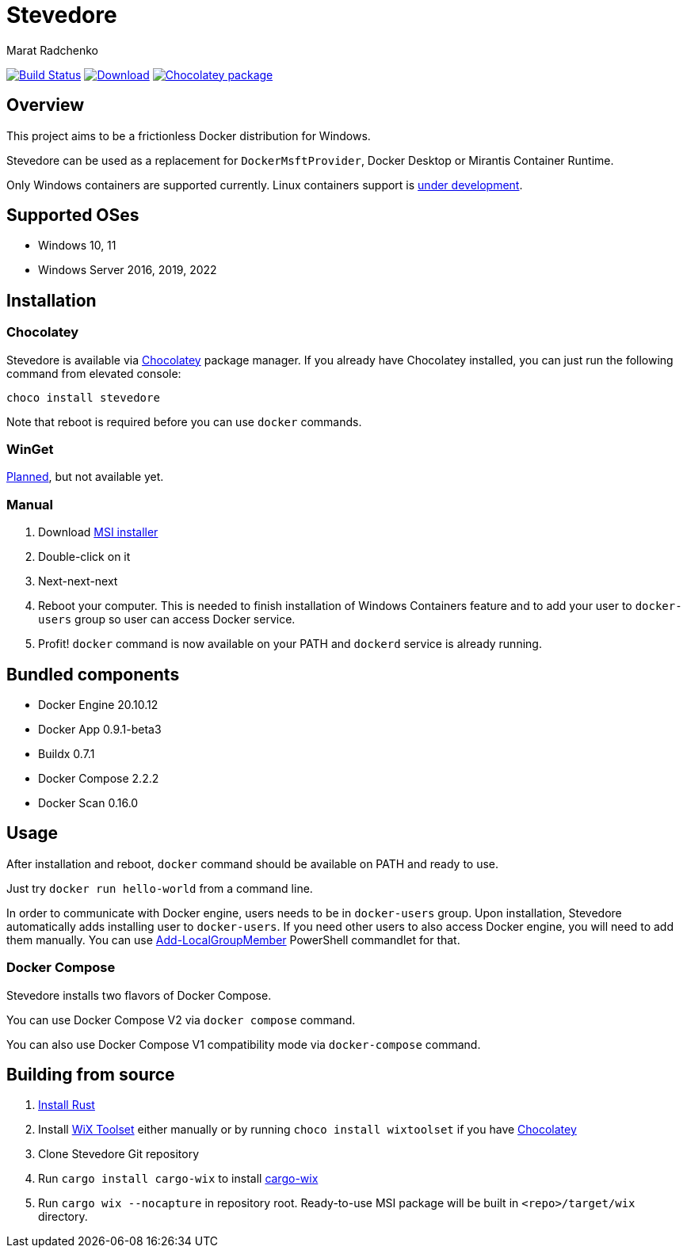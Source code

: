 = Stevedore
Marat Radchenko
:slug: slonopotamus/stevedore
:uri-project: https://github.com/{slug}
:uri-ci: {uri-project}/actions?query=branch%3Amain

image:{uri-project}/workflows/CI/badge.svg?branch=main[Build Status,link={uri-ci}]
image:https://img.shields.io/github/release/{slug}.svg[Download,link={uri-project}/releases/latest]
image:https://img.shields.io/chocolatey/v/stevedore[Chocolatey package,link=https://community.chocolatey.org/packages/stevedore]

== Overview

This project aims to be a frictionless Docker distribution for Windows.

Stevedore can be used as a replacement for `DockerMsftProvider`, Docker Desktop or Mirantis Container Runtime.

Only Windows containers are supported currently. Linux containers support is https://github.com/slonopotamus/stevedore/issues/8[under development].

== Supported OSes

* Windows 10, 11
* Windows Server 2016, 2019, 2022

== Installation

=== Chocolatey

Stevedore is available via https://community.chocolatey.org/packages/stevedore[Chocolatey] package manager.
If you already have Chocolatey installed, you can just run the following command from elevated console:

[source,bash]
----
choco install stevedore
----

Note that reboot is required before you can use `docker` commands.

=== WinGet

https://github.com/slonopotamus/stevedore/issues/15[Planned], but not available yet.

=== Manual

. Download {uri-project}/releases/latest[MSI installer]
. Double-click on it
. Next-next-next
. Reboot your computer.
This is needed to finish installation of Windows Containers feature and to add your user to `docker-users` group so user can access Docker service.
. Profit! `docker` command is now available on your PATH and `dockerd` service is already running.

== Bundled components

* Docker Engine 20.10.12
* Docker App 0.9.1-beta3
* Buildx 0.7.1
* Docker Compose 2.2.2
* Docker Scan 0.16.0

== Usage

After installation and reboot, `docker` command should be available on PATH and ready to use.

Just try `docker run hello-world` from a command line.

In order to communicate with Docker engine, users needs to be in `docker-users` group. Upon installation, Stevedore automatically adds installing user to `docker-users`. If you need other users to also access Docker engine, you will need to add them manually. You can use https://docs.microsoft.com/en-us/powershell/module/microsoft.powershell.localaccounts/add-localgroupmember[Add-LocalGroupMember] PowerShell commandlet for that.

=== Docker Compose

Stevedore installs two flavors of Docker Compose.

You can use Docker Compose V2 via `docker compose` command.

You can also use Docker Compose V1 compatibility mode via `docker-compose` command.

== Building from source

. https://www.rust-lang.org/tools/install[Install Rust]
. Install https://wixtoolset.org/releases/https://wixtoolset.org/releases/[WiX Toolset] either manually or by running `choco install wixtoolset` if you have https://chocolatey.org/[Chocolatey]
. Clone Stevedore Git repository
. Run `cargo install cargo-wix` to install https://github.com/volks73/cargo-wix[cargo-wix]
. Run `cargo wix --nocapture` in repository root. Ready-to-use MSI package will be built in `<repo>/target/wix` directory.
